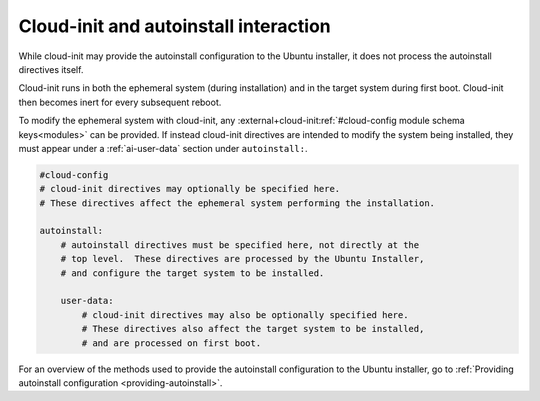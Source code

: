 .. _cloudinit-autoinstall-interaction:

Cloud-init and autoinstall interaction
======================================

While cloud-init may provide the autoinstall configuration to the Ubuntu
installer, it does not process the autoinstall directives itself.

Cloud-init runs in both the ephemeral system (during installation) and in the target
system during first boot. Cloud-init then becomes inert for every subsequent
reboot.

To modify the ephemeral system with cloud-init, any
:external+cloud-init:ref:`#cloud-config module schema keys<modules>` can
be provided. If instead cloud-init directives are intended to modify the system
being installed, they must appear under a :ref:`ai-user-data` section under
``autoinstall:``.

.. code-block:: yaml

    #cloud-config
    # cloud-init directives may optionally be specified here.
    # These directives affect the ephemeral system performing the installation.

    autoinstall:
        # autoinstall directives must be specified here, not directly at the
        # top level.  These directives are processed by the Ubuntu Installer,
        # and configure the target system to be installed.

        user-data:
            # cloud-init directives may also be optionally specified here.
            # These directives also affect the target system to be installed,
            # and are processed on first boot.

For an overview of the methods used to provide the autoinstall configuration to the Ubuntu installer, go to :ref:`Providing autoinstall configuration <providing-autoinstall>`.
